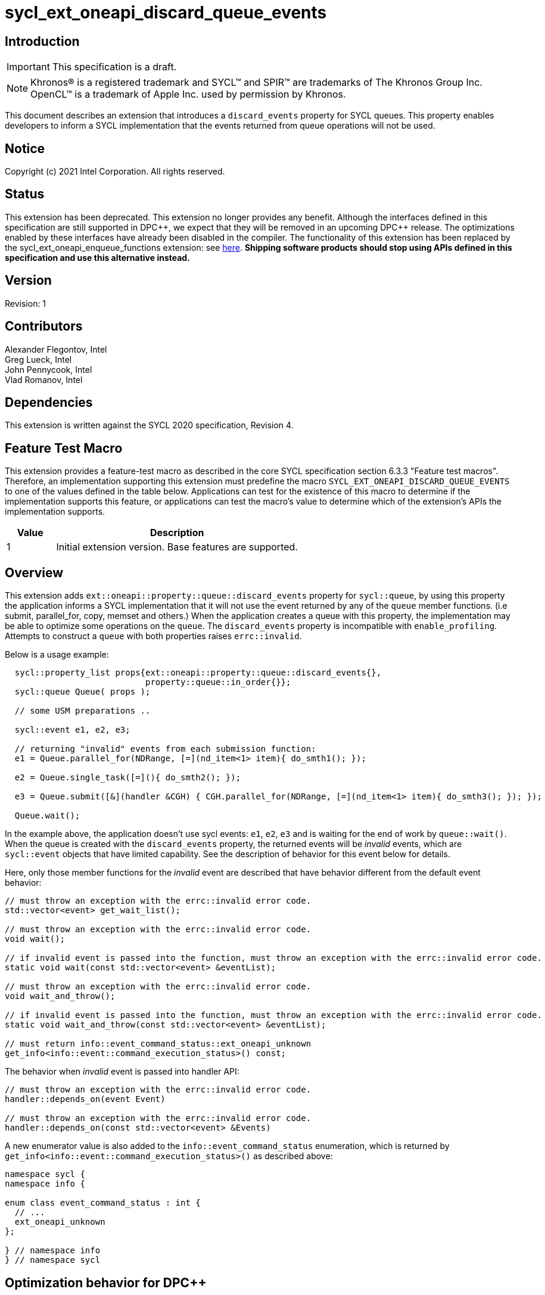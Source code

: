 = sycl_ext_oneapi_discard_queue_events
:source-highlighter: coderay
:coderay-linenums-mode: table

// This section needs to be after the document title.
:doctype: book
:toc2:
:toc: left
:encoding: utf-8
:lang: en
:dpcpp: pass:[DPC++]

:blank: pass:[ +]

// Set the default source code type in this document to C++,
// for syntax highlighting purposes.  This is needed because
// docbook uses c++ and html5 uses cpp.
:language: {basebackend@docbook:c++:cpp}

// This is necessary for asciidoc, but not for asciidoctor
:cpp: C++

== Introduction

IMPORTANT: This specification is a draft.

NOTE: Khronos(R) is a registered trademark and SYCL(TM) and SPIR(TM) are
trademarks of The Khronos Group Inc.  OpenCL(TM) is a trademark of Apple Inc.
used by permission by Khronos.

This document describes an extension that introduces a `discard_events` property for
SYCL queues. This property enables developers to inform a SYCL implementation that
the events returned from queue operations will not be used.

== Notice

Copyright (c) 2021 Intel Corporation. All rights reserved.

== Status

This extension has been deprecated.  This extension no longer provides any
benefit.  Although the interfaces defined in this specification are still
supported in {dpcpp}, we expect that they will be removed in an upcoming {dpcpp}
release.  The optimizations enabled by these interfaces have already been
disabled in the compiler.  The functionality of this extension has been
replaced by the sycl_ext_oneapi_enqueue_functions extension: see link:../experimental/sycl_ext_oneapi_enqueue_functions.asciidoc[here].
*Shipping software products should stop using APIs defined in this
specification and use this alternative instead.*

== Version

Revision: 1

== Contributors

Alexander Flegontov, Intel  +
Greg Lueck, Intel  +
John Pennycook, Intel +
Vlad Romanov, Intel

== Dependencies

This extension is written against the SYCL 2020 specification, Revision 4.

== Feature Test Macro

This extension provides a feature-test macro as described in the core SYCL
specification section 6.3.3 "Feature test macros".  Therefore, an
implementation supporting this extension must predefine the macro
`SYCL_EXT_ONEAPI_DISCARD_QUEUE_EVENTS` to one of the values defined in the table below.
Applications can test for the existence of this macro to determine if the
implementation supports this feature, or applications can test the macro's
value to determine which of the extension's APIs the implementation supports.

[%header,cols="1,5"]
|===
|Value |Description
|1     |Initial extension version.  Base features are supported.
|===

== Overview

This extension adds `ext::oneapi::property::queue::discard_events` property for `sycl::queue`,
by using this property the application informs a SYCL implementation that it will not use the event
returned by any of the `queue` member functions. (i.e submit, parallel_for, copy, memset and others.)
When the application creates a queue with this property,
the implementation may be able to optimize some operations on the `queue`.
The `discard_events` property is incompatible with `enable_profiling`.
Attempts to construct a `queue` with both properties raises `errc::invalid`.

Below is a usage example:
[source,c++]
----
  sycl::property_list props{ext::oneapi::property::queue::discard_events{},
                            property::queue::in_order{}};
  sycl::queue Queue( props );

  // some USM preparations ..

  sycl::event e1, e2, e3;

  // returning "invalid" events from each submission function:
  e1 = Queue.parallel_for(NDRange, [=](nd_item<1> item){ do_smth1(); });

  e2 = Queue.single_task([=](){ do_smth2(); });

  e3 = Queue.submit([&](handler &CGH) { CGH.parallel_for(NDRange, [=](nd_item<1> item){ do_smth3(); }); });

  Queue.wait();
----

In the example above, the application doesn't use sycl events: `e1`, `e2`, `e3`
and is waiting for the end of work by `queue::wait()`.
When the queue is created with the `discard_events` property,
the returned events will be _invalid_ events, which are `sycl::event` objects that have limited capability.
See the description of behavior for this event below for details.

Here, only those member functions for the _invalid_ event are described that have behavior different from the default event behavior:
[source,c++]
----
// must throw an exception with the errc::invalid error code.
std::vector<event> get_wait_list();

// must throw an exception with the errc::invalid error code.
void wait();

// if invalid event is passed into the function, must throw an exception with the errc::invalid error code.
static void wait(const std::vector<event> &eventList);

// must throw an exception with the errc::invalid error code.
void wait_and_throw();

// if invalid event is passed into the function, must throw an exception with the errc::invalid error code.
static void wait_and_throw(const std::vector<event> &eventList);

// must return info::event_command_status::ext_oneapi_unknown
get_info<info::event::command_execution_status>() const;
----

The behavior when _invalid_ event is passed into handler API:
[source,c++]
----
// must throw an exception with the errc::invalid error code.
handler::depends_on(event Event)

// must throw an exception with the errc::invalid error code.
handler::depends_on(const std::vector<event> &Events)
----

A new enumerator value is also added to the `info::event_command_status` enumeration,
which is returned by `get_info<info::event::command_execution_status>()` as described above:
[source,c++]
----
namespace sycl {
namespace info {

enum class event_command_status : int {
  // ...
  ext_oneapi_unknown
};

} // namespace info
} // namespace sycl
----

== Optimization behavior for DPC++

This non-normative section describes the conditions when the DPC++ implementation provides an optimization benefit* for the `discard_events` property.

 - The queue must be constructed with the `in_order` property.
 - A kernel submitted to the queue must not use the link:../supported/sycl_ext_oneapi_assert.asciidoc[fallback assert feature].
 - A queue operation submitted to the queue must not use streams or buffer / image accessors. However, local accessors do not inhibit optimization.
 - Any queue operations using Level Zero backend temporarily work without optimization.

*The benefit is that a low-level event is not created from backend, thereby saving time.

See the behavior details for each condition below:

=== Using out-of-order queue

No optimization if a queue is created with the `discard_events` property and
the property list does not include `in_order` property.

=== Using fallback assert feature

No optimization if the application calls the `assert` macro from a command that is submitted to the queue unless
the device has native support for assertions (as specified by `aspect::ext_oneapi_native_assert`).

=== Using streams or buffer / image accessors (excluding local accessors)

No optimization if a queue operation that uses stream objects or buffer / image accessors is submitted to a queue created with
the `discard_events` property. But using local accessors does not affect optimization.

=== Using Level Zero backend

Since Level Zero adapter support is required to be able to not create a low-level event,
any queue operations using the Level Zero backend temporarily work without optimization.


== Issues

None.

== Revision History

[cols="5,15,15,70"]
[grid="rows"]
[options="header"]
|========================================
|Rev|Date|Author|Changes
|1|2021-11-09|Alexander Flegontov |*Initial public working draft*
|========================================
